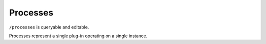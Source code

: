 Processes
=========

``/processes`` is queryable and editable.

Processes represent a single plug-in operating on a single instance.

.. autoflask:: pyblish_endpoint.server:create_app()[0]
   :undoc-static:
   :endpoints: processes, process